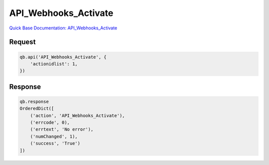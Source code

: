 API_Webhooks_Activate
*********************

`Quick Base Documentation: API_Webhooks_Activate <https://help.quickbase.com/api-guide/API_Webhooks_Activate.html>`_

Request
^^^^^^^

.. code:: python

    qb.api('API_Webhooks_Activate', {
        'actionidlist': 1,
    })

Response
^^^^^^^^

.. code:: python

    qb.response
    OrderedDict([
        ('action', 'API_Webhooks_Activate'),
        ('errcode', 0),
        ('errtext', 'No error'),
        ('numChanged', 1),
        ('success', 'True')
    ])
